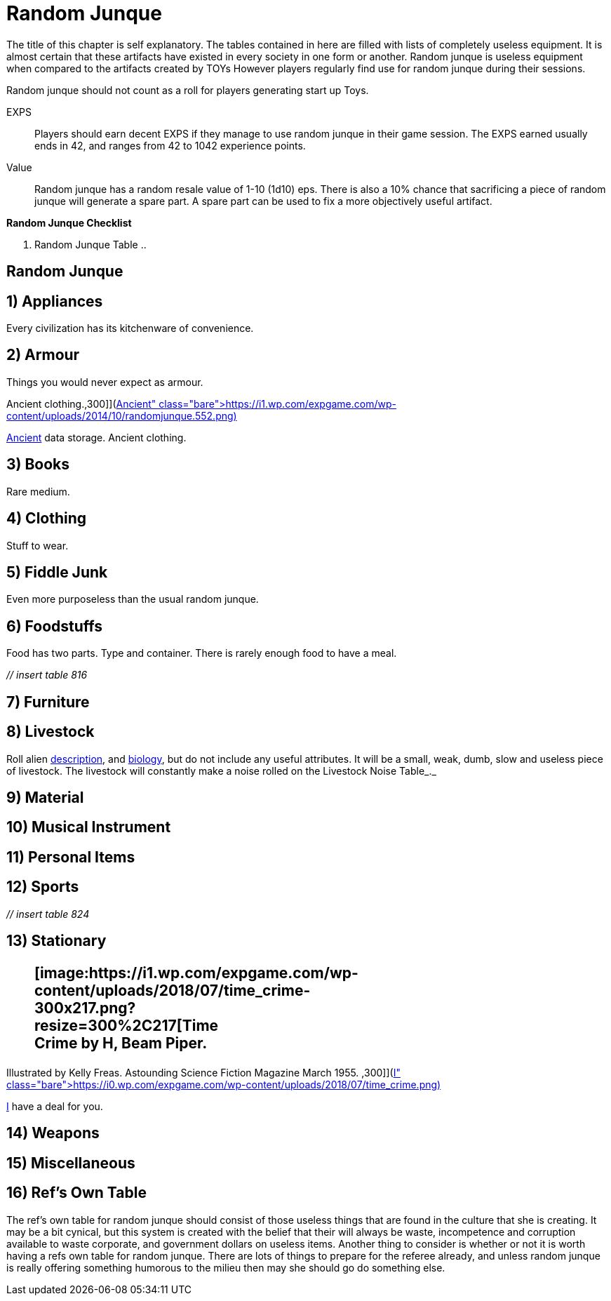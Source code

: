 = Random Junque

The title of this chapter is self explanatory.
The tables contained in here are filled with lists of completely useless equipment.
It is almost certain that these artifacts have existed in every society in one form or another.
Random junque is useless equipment when compared to the artifacts created by TOYs
However players regularly find use for random junque during their sessions. 

Random junque should not count as a roll for players generating start up Toys.

EXPS::
Players should earn decent EXPS if they manage to use random junque in their game session.
The EXPS earned usually ends in 42, and ranges from 42 to 1042 experience points.

Value::
Random junque has a random resale value of 1-10 (1d10) eps.
There is also a 10% chance that sacrificing a piece of random junque will generate a spare part.
A spare part can be used to fix a more objectively useful artifact.

.*Random Junque Checklist*
. Random Junque Table
.. 

//+++<figure id="attachment_5349" aria-describedby="caption-attachment-5349" style="width: 213px" class="wp-caption aligncenter">+++[image:https://i2.wp.com/expgame.com/wp-content/uploads/2014/10/random_Junque_Bin-213x300.png?resize=213%2C300[One anthro's garbage is another anthro's junk.,213]](https://i1.wp.com/expgame.com/wp-content/uploads/2014/10/random_Junque_Bin.png)+++<figcaption id="caption-attachment-5349" class="wp-caption-text">+++One anthro's garbage is another anthro's junk.+++</figcaption>++++++</figure>+++

== Random Junque 



// insert table 809+++<figure id="attachment_5350" aria-describedby="caption-attachment-5350" style="width: 268px" class="wp-caption aligncenter">+++[image:https://i2.wp.com/35.197.116.248/expgame.com/wp-content/uploads/2014/10/randomjunquepig.553.png?resize=268%2C181[One eon's essentials are another eon's junk.,268]](https://i2.wp.com/35.197.116.248/expgame.com/wp-content/uploads/2014/10/randomjunquepig.553.png)+++<figcaption id="caption-attachment-5350" class="wp-caption-text">+++One eon's essentials are another eon's junk.+++</figcaption>++++++</figure>+++

== 1) Appliances 

Every civilization has its kitchenware of convenience.

// insert table 810

== 2) Armour 

Things you would never expect as armour.

// insert table 811+++<figure id="attachment_5351" aria-describedby="caption-attachment-5351" style="width: 300px" class="wp-caption aligncenter">+++[image:https://i0.wp.com/expgame.com/wp-content/uploads/2014/10/randomjunque.552-300x212.png?resize=300%2C212[Ancient data storage.
Ancient clothing.,300]](https://i1.wp.com/expgame.com/wp-content/uploads/2014/10/randomjunque.552.png)+++<figcaption id="caption-attachment-5351" class="wp-caption-text">+++Ancient data storage.
Ancient clothing.+++</figcaption>++++++</figure>+++

== 3) Books 

Rare medium.

// insert table 812

== 4) Clothing 

Stuff to wear.

// insert table 813

== 5) Fiddle Junk 

Even more purposeless than the usual random junque.

// insert table 815

== 6) Foodstuffs 

Food has two parts.
Type and container.
There is rarely enough food to have a meal.

_// insert table 816_

// insert table 817

== 7) Furniture 

// insert table 818

== 8) Livestock 

Roll alien http://expgame.com/?page_id=2418-description[description], and http://expgame.com/?page_id=24112-biology[biology], but do not include any useful attributes.
It will be a small, weak, dumb, slow and useless piece of livestock.
The livestock will constantly make a noise rolled on the Livestock Noise Table_._

// insert table 820

== 9) Material 

// insert table 821

== 10) Musical Instrument 

// insert table 822

== 11) Personal Items 

// insert table 823+++<br>++++++</br>+++ 

== 12) Sports 

_// insert table 824_

== 13) Stationary +++<figure id="attachment_10303" aria-describedby="caption-attachment-10303" style="width: 300px" class="wp-caption aligncenter">+++[image:https://i1.wp.com/expgame.com/wp-content/uploads/2018/07/time_crime-300x217.png?resize=300%2C217[Time Crime by H, Beam Piper.
Illustrated by Kelly Freas.
Astounding Science Fiction Magazine March 1955.
,300]](https://i0.wp.com/expgame.com/wp-content/uploads/2018/07/time_crime.png)+++<figcaption id="caption-attachment-10303" class="wp-caption-text">+++I have a deal for you.+++</figcaption>++++++</figure>+++

// insert table 825

== 14) Weapons

// insert table 826

== 15) Miscellaneous

// insert table 827

== 16) Ref's Own Table 

The ref's own table for random junque should consist of those useless things that are found in the culture that she is creating.
It may be a bit cynical, but this system is created with the belief that their will always be waste, incompetence and corruption available to waste corporate, and government dollars on useless items.
Another thing to consider is whether or not it is worth having a refs own table for random junque.
There are lots of things to prepare for the referee already, and unless random junque is really offering something humorous to the milieu then may she should go do something else.
